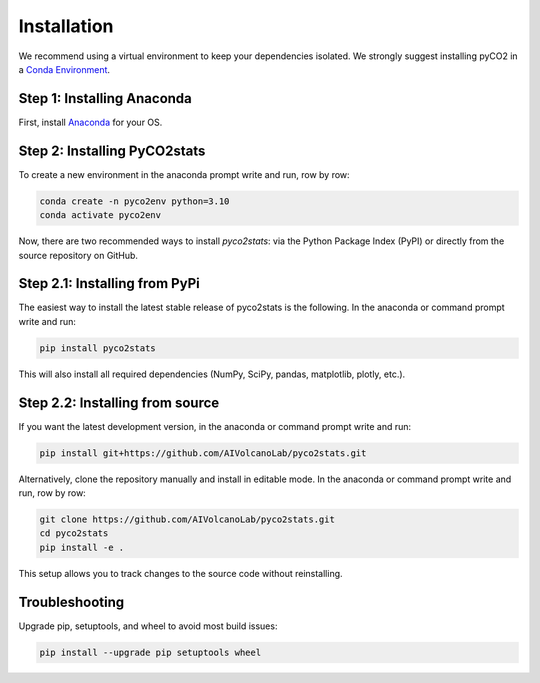 Installation
============
We recommend using a virtual environment to keep your dependencies isolated. We strongly suggest installing pyCO2 in a `Conda Environment <https://docs.conda.io/projects/conda/en/latest/user-guide/getting-started.html>`_. 

Step 1: Installing Anaconda
---------------------------
First, install `Anaconda <https://www.anaconda.com/download/success>`_ for your OS.

Step 2: Installing PyCO2stats
-----------------------------
To create a new environment in the anaconda prompt write and run, row by row:

.. code-block:: bash

  conda create -n pyco2env python=3.10
  conda activate pyco2env

Now, there are two recommended ways to install *pyco2stats*: via the Python Package Index (PyPI) or directly from the source repository on GitHub.

Step 2.1: Installing from PyPi
------------------------------
The easiest way to install the latest stable release of pyco2stats is the following. In the anaconda or command prompt write and run:

.. code-block:: bash

  pip install pyco2stats

This will also install all required dependencies (NumPy, SciPy, pandas, matplotlib, plotly, etc.).

Step 2.2: Installing from source
--------------------------------

If you want the latest development version, in the anaconda or command prompt write and run:

.. code-block:: bash

  pip install git+https://github.com/AIVolcanoLab/pyco2stats.git

Alternatively, clone the repository manually and install in editable mode. In the anaconda or command prompt write and run, row by row:

.. code-block:: bash

  git clone https://github.com/AIVolcanoLab/pyco2stats.git
  cd pyco2stats
  pip install -e .

This setup allows you to track changes to the source code without reinstalling.

Troubleshooting
---------------

Upgrade pip, setuptools, and wheel to avoid most build issues:

.. code-block:: bash

  pip install --upgrade pip setuptools wheel
